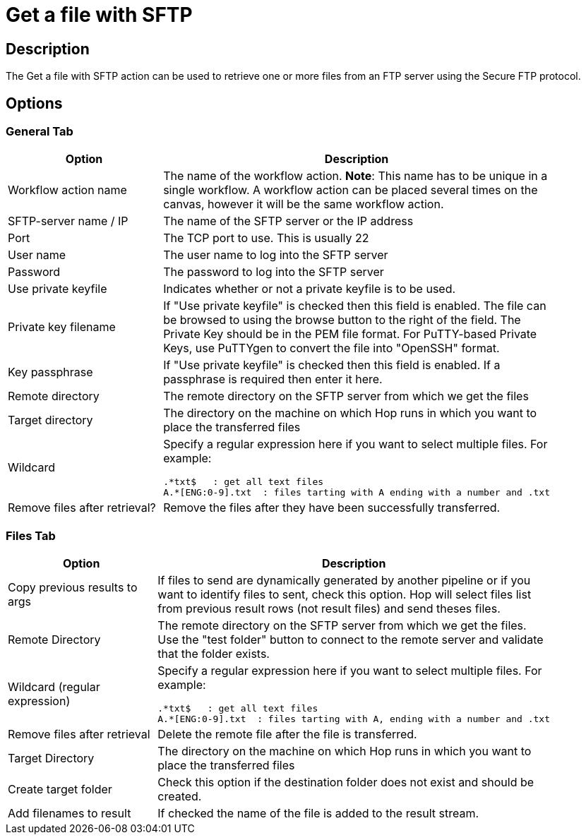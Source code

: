 ////
Licensed to the Apache Software Foundation (ASF) under one
or more contributor license agreements.  See the NOTICE file
distributed with this work for additional information
regarding copyright ownership.  The ASF licenses this file
to you under the Apache License, Version 2.0 (the
"License"); you may not use this file except in compliance
with the License.  You may obtain a copy of the License at
  http://www.apache.org/licenses/LICENSE-2.0
Unless required by applicable law or agreed to in writing,
software distributed under the License is distributed on an
"AS IS" BASIS, WITHOUT WARRANTIES OR CONDITIONS OF ANY
KIND, either express or implied.  See the License for the
specific language governing permissions and limitations
under the License.
////
:documentationPath: /plugins/actions/
:language: en_US
:page-alternativeEditUrl:  https://github.com/apache/incubator-hop/edit/master/plugins/actions/sftp/src/main/doc/sftp.adoc
= Get a file with SFTP

== Description

The Get a file with SFTP action can be used to retrieve one or more files from an FTP server using the Secure FTP protocol.

== Options

=== General Tab

[width="90%", options="header"]
|===
|Option|Description
|Workflow action name|The name of the workflow action. *Note*: This name has to be unique in a single workflow. A workflow action can be placed several times on the canvas, however it will be the same workflow action.
|SFTP-server name / IP|The name of the SFTP server or the IP address
|Port|The TCP port to use. This is usually 22
|User name|The user name to log into the SFTP server
|Password|The password to log into the SFTP server
|Use private keyfile|Indicates whether or not a private keyfile is to be used.
|Private key filename|If "Use private keyfile" is checked then this field is enabled. The file can be browsed to using the browse button to the right of the field.  The Private Key should be in the PEM file format.  For PuTTY-based Private Keys, use PuTTYgen to convert the file into "OpenSSH" format.
|Key passphrase|If "Use private keyfile" is checked then this field is enabled. If a passphrase is required then enter it here.
|Remote directory|The remote directory on the SFTP server from which we get the files
|Target directory|The directory on the machine on which Hop runs in which you want to place the transferred files
|Wildcard a|Specify a regular expression here if you want to select multiple files. For example:

[source,bash]
----
.*txt$   : get all text files
A.*[ENG:0-9].txt  : files tarting with A ending with a number and .txt
----
|Remove files after retrieval?|Remove the files after they have been successfully transferred.  
|===

=== Files Tab

[width="90%", options="header"]
|===
|Option|Description
|Copy previous results to args|If files to send are dynamically generated by another pipeline or if you want to identify files to sent, check this option. 
Hop will select files list from previous result rows (not result files) and send theses files.
|Remote Directory|The remote directory on the SFTP server from which we get the files. Use the "test folder" button to connect to the remote server and validate that the folder exists.
|Wildcard (regular expression) a|Specify a regular expression here if you want to select 
multiple files. For example:

[source,bash]
----
.*txt$   : get all text files
A.*[ENG:0-9].txt  : files tarting with A, ending with a number and .txt
----
|Remove files after retrieval|Delete the remote file after the file is transferred.
|Target Directory|The directory on the machine on which Hop runs in which you want to place the transferred files
|Create target folder|Check this option if the destination folder does not exist and should be created.
|Add filenames to result|If checked the name of the file is added to the result stream.
|===


